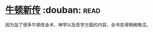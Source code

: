 * [[https://book.douban.com/subject/4048021/][牛顿新传]]    :douban::read:
因为加了很多牛顿炼金术、神学以及哲学方面的内容，全书变得稍微晦涩。
